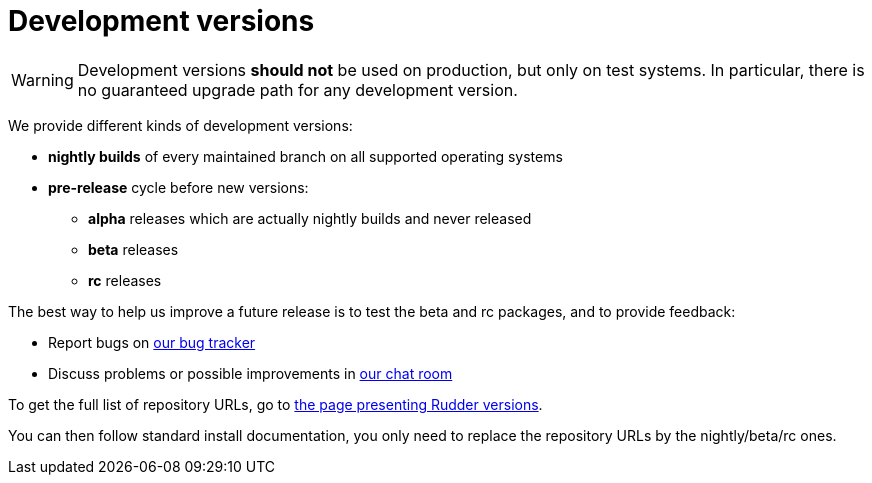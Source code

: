 = Development versions

[WARNING]

====

Development versions *should not* be used on production, but only on test systems.
In particular, there is no guaranteed upgrade path for any development version.

====

We provide different kinds of development versions:

* *nightly builds* of every maintained branch on all supported operating systems
* *pre-release* cycle before new versions:

** *alpha* releases which are actually nightly builds and never released
** *beta* releases
** *rc* releases

The best way to help us improve a future release is to test the beta and rc packages, and to
provide feedback:

* Report bugs on https://issues.rudder.io[our bug tracker]
* Discuss problems or possible improvements in https://chat.rudder.io[our chat room]

To get the full list of repository URLs, go
to https://docs.rudder.io/versions[the page presenting Rudder versions].

You can then follow standard install documentation, you only need to replace
the repository URLs by the nightly/beta/rc ones.
